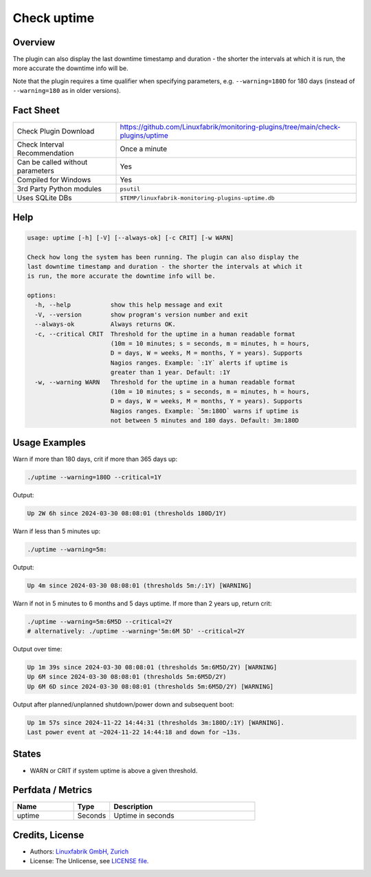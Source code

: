 Check uptime
============

Overview
--------

The plugin can also display the last downtime timestamp and duration - the shorter the intervals at which it is run, the more accurate the downtime info will be.

Note that the plugin requires a time qualifier when specifying parameters, e.g. ``--warning=180D`` for 180 days (instead of ``--warning=180`` as in older versions).


Fact Sheet
----------

.. csv-table::
    :widths: 30, 70

    "Check Plugin Download",                "https://github.com/Linuxfabrik/monitoring-plugins/tree/main/check-plugins/uptime"
    "Check Interval Recommendation",        "Once a minute"
    "Can be called without parameters",     "Yes"
    "Compiled for Windows",                 "Yes"
    "3rd Party Python modules",             "``psutil``"
    "Uses SQLite DBs",                      "``$TEMP/linuxfabrik-monitoring-plugins-uptime.db``"


Help
----

.. code-block:: text

    usage: uptime [-h] [-V] [--always-ok] [-c CRIT] [-w WARN]

    Check how long the system has been running. The plugin can also display the
    last downtime timestamp and duration - the shorter the intervals at which it
    is run, the more accurate the downtime info will be.

    options:
      -h, --help           show this help message and exit
      -V, --version        show program's version number and exit
      --always-ok          Always returns OK.
      -c, --critical CRIT  Threshold for the uptime in a human readable format
                           (10m = 10 minutes; s = seconds, m = minutes, h = hours,
                           D = days, W = weeks, M = months, Y = years). Supports
                           Nagios ranges. Example: `:1Y` alerts if uptime is
                           greater than 1 year. Default: :1Y
      -w, --warning WARN   Threshold for the uptime in a human readable format
                           (10m = 10 minutes; s = seconds, m = minutes, h = hours,
                           D = days, W = weeks, M = months, Y = years). Supports
                           Nagios ranges. Example: `5m:180D` warns if uptime is
                           not between 5 minutes and 180 days. Default: 3m:180D


Usage Examples
--------------

Warn if more than 180 days, crit if more than 365 days up:

.. code-block:: bash

    ./uptime --warning=180D --critical=1Y

Output:

.. code-block:: text

    Up 2W 6h since 2024-03-30 08:08:01 (thresholds 180D/1Y)

Warn if less than 5 minutes up:

.. code-block:: bash

    ./uptime --warning=5m:

Output:

.. code-block:: text

    Up 4m since 2024-03-30 08:08:01 (thresholds 5m:/:1Y) [WARNING]

Warn if not in 5 minutes to 6 months and 5 days uptime. If more than 2 years up, return crit:

.. code-block:: bash

    ./uptime --warning=5m:6M5D --critical=2Y
    # alternatively: ./uptime --warning='5m:6M 5D' --critical=2Y

Output over time:

.. code-block:: text

    Up 1m 39s since 2024-03-30 08:08:01 (thresholds 5m:6M5D/2Y) [WARNING]
    Up 6M since 2024-03-30 08:08:01 (thresholds 5m:6M5D/2Y)
    Up 6M 6D since 2024-03-30 08:08:01 (thresholds 5m:6M5D/2Y) [WARNING]

Output after planned/unplanned shutdown/power down and subsequent boot:

.. code-block:: text

    Up 1m 57s since 2024-11-22 14:44:31 (thresholds 3m:180D/:1Y) [WARNING].
    Last power event at ~2024-11-22 14:44:18 and down for ~13s.


States
------

* WARN or CRIT if system uptime is above a given threshold.


Perfdata / Metrics
------------------

.. csv-table::
    :widths: 25, 15, 60
    :header-rows: 1

    Name,                                       Type,               Description                                           
    uptime,                                     Seconds,            Uptime in seconds


Credits, License
----------------

* Authors: `Linuxfabrik GmbH, Zurich <https://www.linuxfabrik.ch>`_
* License: The Unlicense, see `LICENSE file <https://unlicense.org/>`_.
